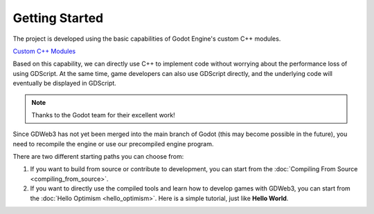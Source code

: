 Getting Started
===============

The project is developed using the basic capabilities of Godot Engine's custom C++ modules.

`Custom C++ Modules <https://docs.godotengine.org/en/stable/contributing/development/core_and_modules/custom_modules_in_cpp.html>`_

Based on this capability, we can directly use C++ to implement code without worrying about the performance loss of using GDScript. At the same time, game developers can also use GDScript directly, and the underlying code will eventually be displayed in GDScript.

.. note::

   Thanks to the Godot team for their excellent work!

Since GDWeb3 has not yet been merged into the main branch of Godot (this may become possible in the future), you need to recompile the engine or use our precompiled engine program.

There are two different starting paths you can choose from:

1. If you want to build from source or contribute to development, you can start from the :doc:`Compiling From Source <compiling_from_source>`.

2. If you want to directly use the compiled tools and learn how to develop games with GDWeb3, you can start from the :doc:`Hello Optimism <hello_optimism>`. Here is a simple tutorial, just like **Hello World**.

.. autosummary::
   :toctree: generated